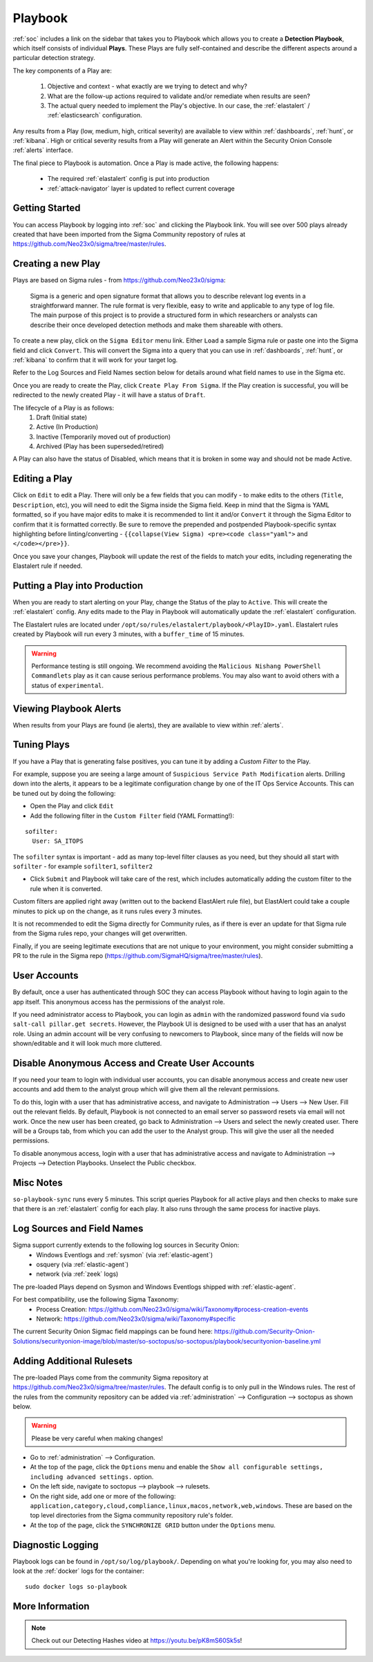 .. _playbook:

Playbook
========

:ref:`soc` includes a link on the sidebar that takes you to Playbook which allows you to create a **Detection Playbook**, which itself consists of individual **Plays**. These Plays are fully self-contained and describe the different aspects around a particular detection strategy.

.. image:: images/playbook.png
  :target: _images/playbook.png

The key components of a Play are:

 #. Objective and context - what exactly are we trying to detect and why?
 #. What are the follow-up actions required to validate and/or remediate when results are seen?
 #. The actual query needed to implement the Play's objective. In our case, the :ref:`elastalert` / :ref:`elasticsearch` configuration.

Any results from a Play (low, medium, high, critical severity) are available to view within :ref:`dashboards`, :ref:`hunt`, or :ref:`kibana`. High or critical severity results from a Play will generate an Alert within the Security Onion Console :ref:`alerts` interface.

The final piece to Playbook is automation. Once a Play is made active, the following happens:

 - The required :ref:`elastalert` config is put into production
 - :ref:`attack-navigator` layer is updated to reflect current coverage

Getting Started
---------------

You can access Playbook by logging into :ref:`soc` and clicking the Playbook link. You will see over 500 plays already created that have been imported from the Sigma Community repostory of rules at https://github.com/Neo23x0/sigma/tree/master/rules.

Creating a new Play
-------------------

Plays are based on Sigma rules - from https://github.com/Neo23x0/sigma:

    Sigma is a generic and open signature format that allows you to describe relevant log events in a straightforward manner. The rule format is very flexible, easy to write and applicable to any type of log file. The main purpose of this project is to provide a structured form in which researchers or analysts can describe their once developed detection methods and make them shareable with others.

To create a new play, click on the ``Sigma Editor`` menu link. Either ``Load`` a sample Sigma rule or paste one into the Sigma field and click ``Convert``. This will convert the Sigma into a query that you can use in :ref:`dashboards`, :ref:`hunt`, or :ref:`kibana` to confirm that it will work for your target log.  

Refer to the Log Sources and Field Names section below for details around what field names to use in the Sigma etc.

Once you are ready to create the Play, click ``Create Play From Sigma``. If the Play creation is successful, you will be redirected to the newly created Play - it will have a status of ``Draft``.

The lifecycle of a Play is as follows: 
 #. Draft (Initial state)  
 #. Active (In Production)  
 #. Inactive (Temporarily moved out of production)  
 #. Archived (Play has been superseded/retired)  

A Play can also have the status of Disabled, which means that it is broken in some way and should not be made Active.

Editing a Play
--------------

Click on ``Edit`` to edit a Play. There will only be a few fields that you can modify - to make edits to the others (``Title``, ``Description``, etc), you will need to edit the Sigma inside the Sigma field. Keep in mind that the Sigma is YAML formatted, so if you have major edits to make it is recommended to lint it and/or ``Convert`` it through the Sigma Editor to confirm that it is formatted correctly. Be sure to remove the prepended and postpended Playbook-specific syntax highlighting before linting/converting - ``{{collapse(View Sigma) <pre><code class="yaml">`` and ``</code></pre>}}``.

Once you save your changes, Playbook will update the rest of the fields to match your edits, including regenerating the Elastalert rule if needed.

Putting a Play into Production
------------------------------

When you are ready to start alerting on your Play, change the Status of the play to ``Active``. This will create the :ref:`elastalert` config. Any edits made to the Play in Playbook will automatically update the :ref:`elastalert` configuration.

The Elastalert rules are located under ``/opt/so/rules/elastalert/playbook/<PlayID>.yaml``. Elastalert rules created by Playbook will run every 3 minutes, with a ``buffer_time`` of 15 minutes.

.. warning::

	Performance testing is still ongoing. We recommend avoiding the ``Malicious Nishang PowerShell Commandlets`` play as it can cause serious performance problems. You may also want to avoid others with a status of ``experimental``.

Viewing Playbook Alerts
-----------------------

When results from your Plays are found (ie alerts), they are available to view within :ref:`alerts`.

Tuning Plays
------------

If you have a Play that is generating false positives, you can tune it by adding a `Custom Filter` to the Play.

For example, suppose you are seeing a large amount of ``Suspicious Service Path Modification`` alerts. Drilling down into the alerts, it appears to be a legitimate configuration change by one of the IT Ops Service Accounts. This can be tuned out by doing the following:

- Open the Play and click ``Edit``
- Add the following filter in the ``Custom Filter`` field (YAML Formatting!):

::

  sofilter:
    User: SA_ITOPS

The ``sofilter`` syntax is important - add as many top-level filter clauses as you need, but they should all start with ``sofilter`` - for example ``sofilter1``, ``sofilter2``

- Click ``Submit`` and Playbook will take care of the rest, which includes automatically adding the custom filter to the rule when it is converted.

Custom filters are applied right away (written out to the backend ElastAlert rule file), but ElastAlert could take a couple minutes to pick up on the change, as it runs rules every 3 minutes.

It is not recommended to edit the Sigma directly for Community rules, as if there is ever an update for that Sigma rule from the Sigma rules repo, your changes will get overwritten.

Finally, if you are seeing legitimate executions that are not unique to your environment, you might consider submitting a PR to the rule in the Sigma repo (https://github.com/SigmaHQ/sigma/tree/master/rules).

User Accounts
-------------

By default, once a user has authenticated through SOC they can access Playbook without having to login again to the app itself. This anonymous access has the permissions of the analyst role. 

If you need administrator access to Playbook, you can login as ``admin`` with the randomized password found via ``sudo salt-call pillar.get secrets``. However, the Playbook UI is designed to be used with a user that has an analyst role. Using an admin account will be very confusing to newcomers to Playbook, since many of the fields will now be shown/editable and it will look much more cluttered.

Disable Anonymous Access and Create User Accounts
-------------------------------------------------

If you need your team to login with individual user accounts, you can disable anonymous access and create new user accounts and add them to the analyst group which will give them all the relevant permissions. 

To do this, login with a user that has administrative access, and navigate to Administration --> Users --> New User. Fill out the relevant fields. By default, Playbook is not connected to an email server so password resets via email will not work. Once the new user has been created, go back to Administration --> Users and select the newly created user. There will be a Groups tab, from which you can add the user to the Analyst group. This will give the user all the needed permissions.

To disable anonymous access, login with a user that has administrative access and navigate to Administration --> Projects --> Detection Playbooks. Unselect the Public checkbox.


Misc Notes
----------

``so-playbook-sync`` runs every 5 minutes. This script queries Playbook for all active plays and then checks to make sure that there is an :ref:`elastalert` config for each play. It also runs through the same process for inactive plays.

Log Sources and Field Names
---------------------------

Sigma support currently extends to the following log sources in Security Onion:
 - Windows Eventlogs and :ref:`sysmon` (via :ref:`elastic-agent`)
 - osquery (via :ref:`elastic-agent`)
 - network (via :ref:`zeek` logs)

The pre-loaded Plays depend on Sysmon and Windows Eventlogs shipped with :ref:`elastic-agent`.

For best compatibility, use the following Sigma Taxonomy:
 - Process Creation: https://github.com/Neo23x0/sigma/wiki/Taxonomy#process-creation-events
 - Network: https://github.com/Neo23x0/sigma/wiki/Taxonomy#specific
 
The current Security Onion Sigmac field mappings can be found here: https://github.com/Security-Onion-Solutions/securityonion-image/blob/master/so-soctopus/so-soctopus/playbook/securityonion-baseline.yml

Adding Additional Rulesets
--------------------------

The pre-loaded Plays come from the community Sigma repository at https://github.com/Neo23x0/sigma/tree/master/rules. The default config is to only pull in the Windows rules. The rest of the rules from the community repository can be added via :ref:`administration` --> Configuration --> soctopus as shown below.

.. image:: images/config-item-soctopus.png
  :target: _images/config-item-soctopus.png

.. warning::

        Please be very careful when making changes!

- Go to :ref:`administration` --> Configuration.
- At the top of the page, click the ``Options`` menu and enable the ``Show all configurable settings, including advanced settings.`` option.
- On the left side, navigate to soctopus --> playbook --> rulesets.
- On the right side, add one or more of the following: ``application,category,cloud,compliance,linux,macos,network,web,windows``. These are based on the top level directories from the Sigma community repository rule's folder.
- At the top of the page, click the ``SYNCHRONIZE GRID`` button under the ``Options`` menu.

Diagnostic Logging
------------------

Playbook logs can be found in ``/opt/so/log/playbook/``. Depending on what you're looking for, you may also need to look at the :ref:`docker` logs for the container:

::

        sudo docker logs so-playbook

More Information
----------------

.. note::

	Check out our Detecting Hashes video at https://youtu.be/pK8mS60Sk5s!
